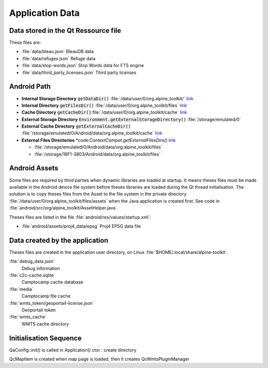 Application Data
================

Data stored in the Qt Ressource file
------------------------------------

These files are:

* :file:`data/bleau.json`
  BleauDB data
* :file:`data/refuges.json`
  Refuge data
* :file:`data/stop-words.json`
  Stop Words data for FTS engine
* :file:`data/third_party_licenses.json`
  Third party licenses

Android Path
------------

* **Internal Storage Directory** :code:`getDataDir()` :file:`/data/user/0/org.alpine_toolkit/`
  `link <https://developer.android.com/reference/android/content/Context.html#getDataDir()>`_
* **Internal Directory** :code:`getFilesDir()` :file:`/data/user/0/org.alpine_toolkit/files`
  `link <https://developer.android.com/reference/android/content/Context.html#getFilesDir()>`_
* **Cache Directory** :code:`getCacheDir()`:file:`/data/user/0/org.alpine_toolkit/cache`
  `link <https://developer.android.com/reference/android/content/Context.html#getCacheDir()>`_

* **External Storage Directory** :code:`Environment.getExternalStorageDirectory()` :file:`/storage/emulated/0`
* **External Cache Directory**  :code:`getExternalCacheDir()` :file:`/storage/emulated/0/Android/data/org.alpine_toolkit/cache`
  `link <https://developer.android.com/reference/android/content/Context.html#getExternalCacheDir()>`_

* **External Files Directories** *code:`ContextCompat.getExternalFilesDirs()`
  `link <https://developer.android.com/reference/android/content/Context.html#getExternalFilesDirs(java.lang.String)>`_

  * :file:`/storage/emulated/0/Android/data/org.alpine_toolkit/files`
  * :file:`/storage/18F1-3803/Android/data/org.alpine_toolkit/files`


Android Assets
--------------

Some files are required by third parties when dynamic libraries are loaded at startup.  It means
theses files must be made available in the Android device file system before theses libraries are
loaded during the Qt thread initialisation.  The solution is to copy theses files from the Asset to
the file system in the private directory :file:`/data/user/0/org.alpine_toolkit/files/assets` when
the Java application is created first.  See code in
:file:`android/src/org/alpine_toolkit/AssetHelper.java`.

Theses files are listed in the file :file:`android/res/values/startup.xml`:

* :file:`android/assets/proj4_data/epsg`
  Proj4 EPSG data file

Data created by the application
-------------------------------

Theses files are created in the application user directory, on Linux
:file:`$HOME/.local/share/alpine-toolkit`.

:file:`debug_data.json`
      Debug information

:file:`c2c-cache.sqlite`
      Camptocamp cache database

:file:`media`
      Camptocamp file cache

:file:`wmts_token/geoportail-license.json`
      Geoportail token

:file:`wmts_cache`
      WMTS cache directory

Initialisation Sequence
-----------------------

QaConfig::init() is called in Application() ctor : create directory

QcMapItem is created when map page is loaded, then it creates QcWmtsPluginManager
